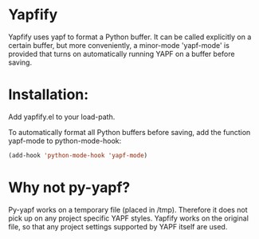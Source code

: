 * Yapfify 
Yapfify uses yapf to format a Python buffer. It can be called explicitly on a
certain buffer, but more conveniently, a minor-mode 'yapf-mode' is provided
that turns on automatically running YAPF on a buffer before saving.

* Installation:

Add yapfify.el to your load-path.

To automatically format all Python buffers before saving, add the function
yapf-mode to python-mode-hook:

#+BEGIN_SRC emacs-lisp
(add-hook 'python-mode-hook 'yapf-mode)
#+END_SRC

* Why not py-yapf?

Py-yapf works on a temporary file (placed in /tmp). Therefore it does not pick
up on any project specific YAPF styles. Yapfify works on the original file, so
that any project settings supported by YAPF itself are used.
